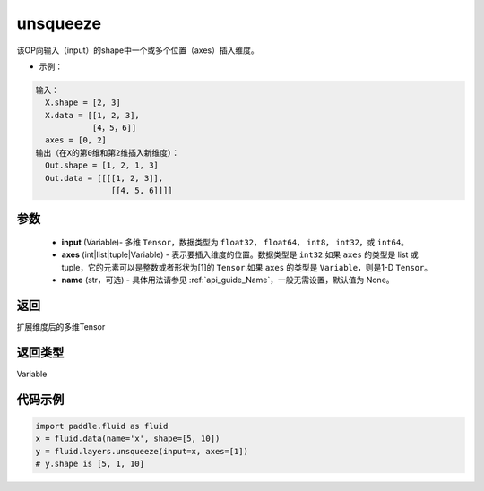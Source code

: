 .. _cn_api_fluid_layers_unsqueeze:

unsqueeze
-------------------------------

.. py:function:: paddle.fluid.layers.unsqueeze(input, axes, name=None)




该OP向输入（input）的shape中一个或多个位置（axes）插入维度。

- 示例：

.. code-block:: python

    输入：
      X.shape = [2, 3]
      X.data = [[1, 2, 3], 
                [4，5，6]]
      axes = [0, 2]
    输出（在X的第0维和第2维插入新维度）：
      Out.shape = [1, 2, 1, 3]
      Out.data = [[[[1, 2, 3]],
                    [[4, 5, 6]]]]
      
参数
::::::::::::

    - **input** (Variable)- 多维 ``Tensor``，数据类型为 ``float32``， ``float64``， ``int8``， ``int32``，或 ``int64``。
    - **axes** (int|list|tuple|Variable) - 表示要插入维度的位置。数据类型是 ``int32``.如果 ``axes`` 的类型是 list 或 tuple，它的元素可以是整数或者形状为[1]的 ``Tensor``.如果 ``axes`` 的类型是 ``Variable``，则是1-D ``Tensor``。
    - **name** (str，可选) - 具体用法请参见 :ref:`api_guide_Name`，一般无需设置，默认值为 None。

返回
::::::::::::
扩展维度后的多维Tensor

返回类型
::::::::::::
Variable

代码示例
::::::::::::

.. code-block:: python

    import paddle.fluid as fluid
    x = fluid.data(name='x', shape=[5, 10])
    y = fluid.layers.unsqueeze(input=x, axes=[1])
    # y.shape is [5, 1, 10]
